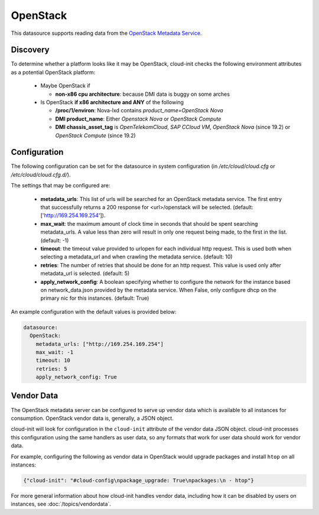 .. _datasource_openstack:

OpenStack
=========

This datasource supports reading data from the
`OpenStack Metadata Service
<https://docs.openstack.org/nova/latest/admin/networking-nova.html#metadata-service>`_.

Discovery
-------------
To determine whether a platform looks like it may be OpenStack, cloud-init
checks the following environment attributes as a potential OpenStack platform:

 * Maybe OpenStack if

   * **non-x86 cpu architecture**: because DMI data is buggy on some arches
 * Is OpenStack **if x86 architecture and ANY** of the following

   * **/proc/1/environ**: Nova-lxd contains *product_name=OpenStack Nova*
   * **DMI product_name**: Either *Openstack Nova* or *OpenStack Compute*
   * **DMI chassis_asset_tag** is *OpenTelekomCloud*, *SAP CCloud VM*,
     *OpenStack Nova* (since 19.2) or *OpenStack Compute* (since 19.2)


Configuration
-------------
The following configuration can be set for the datasource in system
configuration (in `/etc/cloud/cloud.cfg` or `/etc/cloud/cloud.cfg.d/`).

The settings that may be configured are:

 * **metadata_urls**: This list of urls will be searched for an OpenStack
   metadata service. The first entry that successfully returns a 200 response
   for <url>/openstack will be selected. (default: ['http://169.254.169.254']).
 * **max_wait**:  the maximum amount of clock time in seconds that should be
   spent searching metadata_urls.  A value less than zero will result in only
   one request being made, to the first in the list. (default: -1)
 * **timeout**: the timeout value provided to urlopen for each individual http
   request.  This is used both when selecting a metadata_url and when crawling
   the metadata service. (default: 10)
 * **retries**: The number of retries that should be done for an http request.
   This value is used only after metadata_url is selected. (default: 5)
 * **apply_network_config**: A boolean specifying whether to configure the
   network for the instance based on network_data.json provided by the
   metadata service. When False, only configure dhcp on the primary nic for
   this instances. (default: True)

An example configuration with the default values is provided below:

.. sourcecode:: yaml

  datasource:
    OpenStack:
      metadata_urls: ["http://169.254.169.254"]
      max_wait: -1
      timeout: 10
      retries: 5
      apply_network_config: True


Vendor Data
-----------

The OpenStack metadata server can be configured to serve up vendor data
which is available to all instances for consumption.  OpenStack vendor
data is, generally, a JSON object.

cloud-init will look for configuration in the ``cloud-init`` attribute
of the vendor data JSON object. cloud-init processes this configuration
using the same handlers as user data, so any formats that work for user
data should work for vendor data.

For example, configuring the following as vendor data in OpenStack would
upgrade packages and install ``htop`` on all instances:

.. sourcecode:: json

  {"cloud-init": "#cloud-config\npackage_upgrade: True\npackages:\n - htop"}

For more general information about how cloud-init handles vendor data,
including how it can be disabled by users on instances, see
:doc:`/topics/vendordata`.

.. vi: textwidth=78
